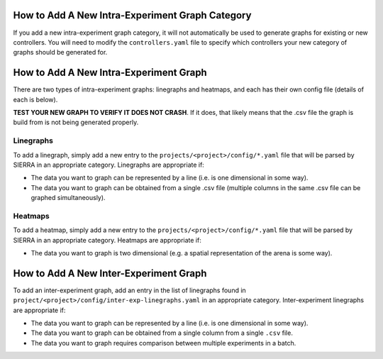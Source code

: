 How to Add A New Intra-Experiment Graph Category
================================================

If you add a new intra-experiment graph category, it will not automatically be
used to generate graphs for existing or new controllers. You will need to modify
the ``controllers.yaml`` file to specify which controllers your new category of
graphs should be generated for.

How to Add A New Intra-Experiment Graph
=======================================

There are two types of intra-experiment graphs: linegraphs and heatmaps, and
each has their own config file (details of each is below).

**TEST YOUR NEW GRAPH TO VERIFY IT DOES NOT CRASH**. If it does, that likely
means that the .csv file the graph is build from is not being generated properly.

Linegraphs
----------

To add a linegraph, simply add a new entry to the
``projects/<project>/config/*.yaml`` file that will be
parsed by SIERRA in an appropriate category. Linegraphs are appropriate if:

- The data you want to graph can be represented by a line (i.e. is one
  dimensional in some way).

- The data you want to graph can be obtained from a single .csv file (multiple
  columns in the same .csv file can be graphed simultaneously).

Heatmaps
--------

To add a heatmap, simply add a new entry to the
``projects/<project>/config/*.yaml`` file that will be parsed by SIERRA in an
appropriate category. Heatmaps are appropriate if:

- The data you want to graph is two dimensional (e.g. a spatial representation
  of the arena is some way).

How to Add A New Inter-Experiment Graph
========================================

To add an inter-experiment graph, add an entry in the list of linegraphs found
in ``project/<project>/config/inter-exp-linegraphs.yaml`` in an appropriate
category. Inter-experiment linegraphs are appropriate if:

- The data you want to graph can be represented by a line (i.e. is one
  dimensional in some way).

- The data you want to graph can be obtained from a single column from a single
  ``.csv`` file.

- The data you want to graph requires comparison between multiple experiments in
  a batch.
